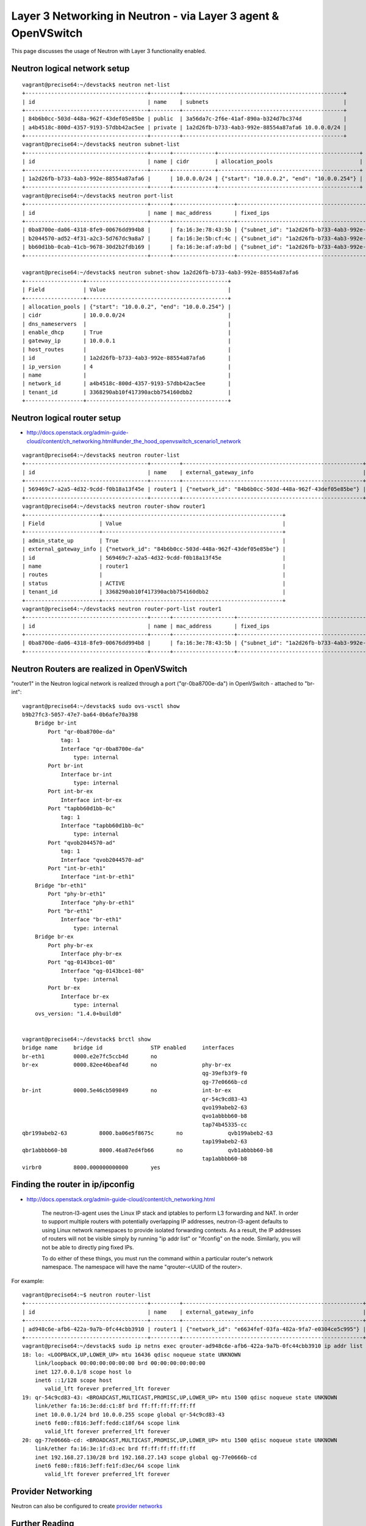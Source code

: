 Layer 3 Networking in Neutron - via Layer 3 agent & OpenVSwitch
===============================================================

This page discusses the usage of Neutron with Layer 3 functionality enabled.

Neutron logical network setup
-----------------------------
::

        vagrant@precise64:~/devstack$ neutron net-list
        +--------------------------------------+---------+--------------------------------------------------+
        | id                                   | name    | subnets                                          |
        +--------------------------------------+---------+--------------------------------------------------+
        | 84b6b0cc-503d-448a-962f-43def05e85be | public  | 3a56da7c-2f6e-41af-890a-b324d7bc374d             |
        | a4b4518c-800d-4357-9193-57dbb42ac5ee | private | 1a2d26fb-b733-4ab3-992e-88554a87afa6 10.0.0.0/24 |
        +--------------------------------------+---------+--------------------------------------------------+
        vagrant@precise64:~/devstack$ neutron subnet-list
        +--------------------------------------+------+-------------+--------------------------------------------+
        | id                                   | name | cidr        | allocation_pools                           |
        +--------------------------------------+------+-------------+--------------------------------------------+
        | 1a2d26fb-b733-4ab3-992e-88554a87afa6 |      | 10.0.0.0/24 | {"start": "10.0.0.2", "end": "10.0.0.254"} |
        +--------------------------------------+------+-------------+--------------------------------------------+
        vagrant@precise64:~/devstack$ neutron port-list
        +--------------------------------------+------+-------------------+---------------------------------------------------------------------------------+
        | id                                   | name | mac_address       | fixed_ips                                                                       |
        +--------------------------------------+------+-------------------+---------------------------------------------------------------------------------+
        | 0ba8700e-da06-4318-8fe9-00676dd994b8 |      | fa:16:3e:78:43:5b | {"subnet_id": "1a2d26fb-b733-4ab3-992e-88554a87afa6", "ip_address": "10.0.0.1"} |
        | b2044570-ad52-4f31-a2c3-5d767dc9a8a7 |      | fa:16:3e:5b:cf:4c | {"subnet_id": "1a2d26fb-b733-4ab3-992e-88554a87afa6", "ip_address": "10.0.0.3"} |
        | bb60d1bb-0cab-41cb-9678-30d2b2fdb169 |      | fa:16:3e:af:a9:bd | {"subnet_id": "1a2d26fb-b733-4ab3-992e-88554a87afa6", "ip_address": "10.0.0.2"} |
        +--------------------------------------+------+-------------------+---------------------------------------------------------------------------------+

        vagrant@precise64:~/devstack$ neutron subnet-show 1a2d26fb-b733-4ab3-992e-88554a87afa6
        +------------------+--------------------------------------------+
        | Field            | Value                                      |
        +------------------+--------------------------------------------+
        | allocation_pools | {"start": "10.0.0.2", "end": "10.0.0.254"} |
        | cidr             | 10.0.0.0/24                                |
        | dns_nameservers  |                                            |
        | enable_dhcp      | True                                       |
        | gateway_ip       | 10.0.0.1                                   |
        | host_routes      |                                            |
        | id               | 1a2d26fb-b733-4ab3-992e-88554a87afa6       |
        | ip_version       | 4                                          |
        | name             |                                            |
        | network_id       | a4b4518c-800d-4357-9193-57dbb42ac5ee       |
        | tenant_id        | 3368290ab10f417390acbb754160dbb2           |
        +------------------+--------------------------------------------+


Neutron logical router setup
----------------------------

* http://docs.openstack.org/admin-guide-cloud/content/ch_networking.html#under_the_hood_openvswitch_scenario1_network


::

        vagrant@precise64:~/devstack$ neutron router-list
        +--------------------------------------+---------+--------------------------------------------------------+
        | id                                   | name    | external_gateway_info                                  |
        +--------------------------------------+---------+--------------------------------------------------------+
        | 569469c7-a2a5-4d32-9cdd-f0b18a13f45e | router1 | {"network_id": "84b6b0cc-503d-448a-962f-43def05e85be"} |
        +--------------------------------------+---------+--------------------------------------------------------+
        vagrant@precise64:~/devstack$ neutron router-show router1
        +-----------------------+--------------------------------------------------------+
        | Field                 | Value                                                  |
        +-----------------------+--------------------------------------------------------+
        | admin_state_up        | True                                                   |
        | external_gateway_info | {"network_id": "84b6b0cc-503d-448a-962f-43def05e85be"} |
        | id                    | 569469c7-a2a5-4d32-9cdd-f0b18a13f45e                   |
        | name                  | router1                                                |
        | routes                |                                                        |
        | status                | ACTIVE                                                 |
        | tenant_id             | 3368290ab10f417390acbb754160dbb2                       |
        +-----------------------+--------------------------------------------------------+
        vagrant@precise64:~/devstack$ neutron router-port-list router1
        +--------------------------------------+------+-------------------+---------------------------------------------------------------------------------+
        | id                                   | name | mac_address       | fixed_ips                                                                       |
        +--------------------------------------+------+-------------------+---------------------------------------------------------------------------------+
        | 0ba8700e-da06-4318-8fe9-00676dd994b8 |      | fa:16:3e:78:43:5b | {"subnet_id": "1a2d26fb-b733-4ab3-992e-88554a87afa6", "ip_address": "10.0.0.1"} |
        +--------------------------------------+------+-------------------+---------------------------------------------------------------------------------+

Neutron Routers are realized in OpenVSwitch
-------------------------------------------

.. image:: http://docs.openstack.org/admin-guide-cloud/content/figures/10/a/common/figures/under-the-hood-scenario-1-ovs-network.png


"router1" in the Neutron logical network is realized through a port ("qr-0ba8700e-da") in OpenVSwitch - attached to "br-int"::

        vagrant@precise64:~/devstack$ sudo ovs-vsctl show
        b9b27fc3-5057-47e7-ba64-0b6afe70a398
            Bridge br-int
                Port "qr-0ba8700e-da"
                    tag: 1
                    Interface "qr-0ba8700e-da"
                        type: internal
                Port br-int
                    Interface br-int
                        type: internal
                Port int-br-ex
                    Interface int-br-ex
                Port "tapbb60d1bb-0c"
                    tag: 1
                    Interface "tapbb60d1bb-0c"
                        type: internal
                Port "qvob2044570-ad"
                    tag: 1
                    Interface "qvob2044570-ad"
                Port "int-br-eth1"
                    Interface "int-br-eth1"
            Bridge "br-eth1"
                Port "phy-br-eth1"
                    Interface "phy-br-eth1"
                Port "br-eth1"
                    Interface "br-eth1"
                        type: internal
            Bridge br-ex
                Port phy-br-ex
                    Interface phy-br-ex
                Port "qg-0143bce1-08"
                    Interface "qg-0143bce1-08"
                        type: internal
                Port br-ex
                    Interface br-ex
                        type: internal
            ovs_version: "1.4.0+build0"


        vagrant@precise64:~/devstack$ brctl show
        bridge name	bridge id		STP enabled	interfaces
        br-eth1		0000.e2e7fc5ccb4d	no
        br-ex		0000.82ee46beaf4d	no		phy-br-ex
                                                                qg-39efb3f9-f0
                                                                qg-77e0666b-cd
        br-int		0000.5e46cb509849	no		int-br-ex
                                                                qr-54c9cd83-43
                                                                qvo199abeb2-63
                                                                qvo1abbbb60-b8
                                                                tap74b45335-cc
        qbr199abeb2-63		8000.ba06e5f8675c	no		qvb199abeb2-63
                                                                tap199abeb2-63
        qbr1abbbb60-b8		8000.46a87ed4fb66	no		qvb1abbbb60-b8
                                                                tap1abbbb60-b8
        virbr0		8000.000000000000	yes

Finding the router in ip/ipconfig
---------------------------------

* http://docs.openstack.org/admin-guide-cloud/content/ch_networking.html

        The neutron-l3-agent uses the Linux IP stack and iptables to perform L3 forwarding and NAT.
        In order to support multiple routers with potentially overlapping IP addresses, neutron-l3-agent
        defaults to using Linux network namespaces to provide isolated forwarding contexts. As a result,
        the IP addresses of routers will not be visible simply by running "ip addr list" or "ifconfig" on
        the node. Similarly, you will not be able to directly ping fixed IPs.

        To do either of these things, you must run the command within a particular router's network
        namespace. The namespace will have the name "qrouter-<UUID of the router>.

.. image:: http://docs.openstack.org/admin-guide-cloud/content/figures/10/a/common/figures/under-the-hood-scenario-1-ovs-netns.png

For example::

        vagrant@precise64:~$ neutron router-list
        +--------------------------------------+---------+--------------------------------------------------------+
        | id                                   | name    | external_gateway_info                                  |
        +--------------------------------------+---------+--------------------------------------------------------+
        | ad948c6e-afb6-422a-9a7b-0fc44cbb3910 | router1 | {"network_id": "e6634fef-03fa-482a-9fa7-e0304ce5c995"} |
        +--------------------------------------+---------+--------------------------------------------------------+
        vagrant@precise64:~/devstack$ sudo ip netns exec qrouter-ad948c6e-afb6-422a-9a7b-0fc44cbb3910 ip addr list
        18: lo: <LOOPBACK,UP,LOWER_UP> mtu 16436 qdisc noqueue state UNKNOWN
            link/loopback 00:00:00:00:00:00 brd 00:00:00:00:00:00
            inet 127.0.0.1/8 scope host lo
            inet6 ::1/128 scope host
               valid_lft forever preferred_lft forever
        19: qr-54c9cd83-43: <BROADCAST,MULTICAST,PROMISC,UP,LOWER_UP> mtu 1500 qdisc noqueue state UNKNOWN
            link/ether fa:16:3e:dd:c1:8f brd ff:ff:ff:ff:ff:ff
            inet 10.0.0.1/24 brd 10.0.0.255 scope global qr-54c9cd83-43
            inet6 fe80::f816:3eff:fedd:c18f/64 scope link
               valid_lft forever preferred_lft forever
        20: qg-77e0666b-cd: <BROADCAST,MULTICAST,PROMISC,UP,LOWER_UP> mtu 1500 qdisc noqueue state UNKNOWN
            link/ether fa:16:3e:1f:d3:ec brd ff:ff:ff:ff:ff:ff
            inet 192.168.27.130/28 brd 192.168.27.143 scope global qg-77e0666b-cd
            inet6 fe80::f816:3eff:fe1f:d3ec/64 scope link
               valid_lft forever preferred_lft forever


Provider Networking
-------------------

Neutron can also be configured to create `provider networks <http://docs.openstack.org/admin-guide-cloud/content/ch_networking.html#provider_terminology>`_

Further Reading
---------------
* `Packet Pushers - Neutron Network Implementation on Linux <http://packetpushers.net/openstack-neutron-network-implementation-in-linux/>`_
* `OpenStack Cloud Administrator Guide <http://docs.openstack.org/admin-guide-cloud/content/ch_networking.html>`_
* `Neutron - Layer 3 API extension usage guide <http://docs.openstack.org/api/openstack-network/2.0/content/router_ext.html>`_
*  `Darragh O'Reilly -  The Quantum L3 router and floating IPs <http://techbackground.blogspot.com/2013/05/the-quantum-l3-router-and-floating-ips.html>`_
